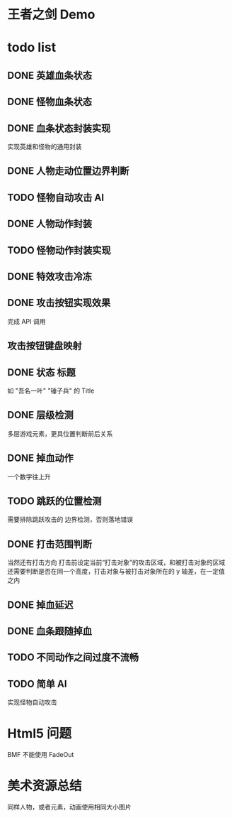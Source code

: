 * 王者之剑 Demo

* todo list 

** DONE 英雄血条状态
   CLOSED: [2013-08-19 Mon 15:52]

** DONE 怪物血条状态
   CLOSED: [2013-08-22 Thu 09:26]

** DONE 血条状态封装实现
   CLOSED: [2013-08-22 Thu 09:26]
   实现英雄和怪物的通用封装

** DONE 人物走动位置边界判断
   CLOSED: [2013-08-20 Tue 11:04]

** TODO 怪物自动攻击 AI

** DONE 人物动作封装
   CLOSED: [2013-08-22 Thu 09:26]

** TODO 怪物动作封装实现

** DONE 特效攻击冷冻
   CLOSED: [2013-08-22 Thu 09:26]

** DONE 攻击按钮实现效果
   CLOSED: [2013-08-22 Thu 09:26]
   完成 API 调用

** 攻击按钮键盘映射
   CLOSED: [2013-08-20 Tue 14:58]

** DONE 状态 标题
   CLOSED: [2013-08-22 Thu 14:11]
   如 "吾名一叶" "锤子兵" 的 Title

** DONE 层级检测
   CLOSED: [2013-08-22 Thu 13:39]
多层游戏元素，更具位置判断前后关系

** DONE 掉血动作
   CLOSED: [2013-08-22 Thu 16:59]
一个数字往上升

** TODO 跳跃的位置检测
需要排除跳跃攻击的 边界检测，否则落地错误

** DONE 打击范围判断
   CLOSED: [2013-08-23 Fri 09:47]
当然还有打击方向
打击前设定当前“打击对象”的攻击区域，和被打击对象的区域
还需要判断是否在同一个高度，打击对象与被打击对象所在的 y 轴差，在一定值之内

** DONE 掉血延迟
   CLOSED: [2013-08-23 Fri 09:47]

** DONE 血条跟随掉血
   CLOSED: [2013-08-23 Fri 11:26]

** TODO 不同动作之间过度不流畅

** TODO 简单 AI
实现怪物自动攻击

* Html5 问题
BMF 不能使用 FadeOut

* 美术资源总结
同样人物，或者元素，动画使用相同大小图片
